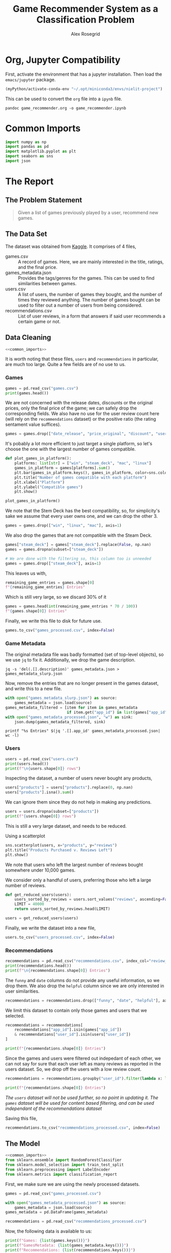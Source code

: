 #+Author: Alex Rosegrid
#+Title: Game Recommender System as a Classification Problem
#+Startup: indent
#+OPTIONS: ^:nil


* Org, Jupyter Compatibility
First, activate the environment that has a jupyter installation. Then load the =emacs/jupyter= package.
#+begin_src emacs-lisp :results none
  (myPython/activate-conda-env "~/.opt/miniconda3/envs/nielit-project")
#+end_src
This can be used to convert the =org= file into a =ipynb= file.
#+begin_src shell :results none
  pandoc game_recommender.org -o game_recommender.ipynb
#+end_src

* Common Imports
#+begin_src jupyter-python :results none :noweb-ref common_imports
  import numpy as np
  import pandas as pd
  import matplotlib.pyplot as plt
  import seaborn as sns
  import json
#+end_src

* The Report

** The Problem Statement
#+begin_quote
Given a list of games previously played by a user, recommend new games.
#+end_quote

** The Data Set
The dataset was obtained from [[https://www.kaggle.com/datasets/antonkozyriev/game-recommendations-on-steam?select=games.csv][Kaggle]]. It comprises of 4 files,
  - games.csv :: A record of games. Here, we are mainly interested in the title, ratings, and the final
    price.
  - games_metadata.json :: Provides the tags/genres for the games. This can be used to find similarities
    between games.
  - users.csv :: A list of users, the number of games they bought, and the number of times they reviewed
    anything. The number of games bought can be used to filter out a number of users from being considered.
  - recommendations.csv :: List of user reviews, in a form that answers if said user recommends a certain
    game or not.

** Data Cleaning
:PROPERTIES:
:header-args:jupyter-python: :tangle game_recommender_cleaning.py :session cleaning
:END:

#+begin_src jupyter-python :results none :noweb yes
  <<common_imports>>
#+end_src

It is worth noting that these files, =users= and =recommendations= in particular, are much too large. Quite a
few fields are of no use to us.

*** Games
#+begin_src jupyter-python
  games = pd.read_csv("games.csv")
  print(games.head())
#+end_src

#+RESULTS:
#+begin_example
     app_id                              title date_release   win    mac  linux  \
  0   13500  Prince of Persia: Warrior Within™   2008-11-21  True  False  False   
  1   22364            BRINK: Agents of Change   2011-08-03  True  False  False   
  2  113020       Monaco: What's Yours Is Mine   2013-04-24  True   True   True   
  3  226560                 Escape Dead Island   2014-11-18  True  False  False   
  4  249050            Dungeon of the ENDLESS™   2014-10-27  True   True  False   

            rating  positive_ratio  user_reviews  price_final  price_original  \
  0  Very Positive              84          2199         9.99            9.99   
  1       Positive              85            21         2.99            2.99   
  2  Very Positive              92          3722        14.99           14.99   
  3          Mixed              61           873        14.99           14.99   
  4  Very Positive              88          8784        11.99           11.99   

     discount  steam_deck  
  0       0.0        True  
  1       0.0        True  
  2       0.0        True  
  3       0.0        True  
  4       0.0        True  
#+end_example

We are not concerned with the release dates, discounts or the original prices, only the final price of the
game; we can safely drop the corresponding fields. We also have no use for the user review count here (will
rely on the =recommendations= dataset) or the positive ratio (the rating sentament value suffices).
#+begin_src jupyter-python :results none
  games = games.drop(["date_release", "price_original", "discount", "user_reviews", "positive_ratio"], axis=1)
#+end_src

It's pobably a lot more efficient to just target a single platform, so let's choose the one with the largest
number of games compatible.
#+begin_src jupyter-python
  def plot_games_in_platform():
      platforms: list[str] = ["win", "steam_deck", "mac", "linux"]
      games_in_platform = games[platforms].sum()
      plt.bar(games_in_platform.keys(), games_in_platform, color=sns.color_palette("pastel"))
      plt.title("Number of games compatible with each platform")
      plt.xlabel("Platform")
      plt.ylabel("Compatible games")
      plt.show()

  plot_games_in_platform()
#+end_src

#+RESULTS:
[[file:./.ob-jupyter/33989c75f87303d0b891bbd95e72fea1283788f1.png]]

We note that the Stem Deck has the best compatibility, so, for simplicity's sake we assume that every user
owns one, and we can drop the other 3.
#+begin_src jupyter-python :results none
  games = games.drop(["win", "linux", "mac"], axis=1)
#+end_src
We also drop the games that are not compatible with the Steam Deck.
#+begin_src jupyter-python :results none
  games["steam_deck"] = games["steam_deck"].replace(False, np.nan)
  games = games.dropna(subset=["steam_deck"])

  # We are done with the filtering so, this column too is unneeded
  games = games.drop(["steam_deck"], axis=1)
#+end_src

This leaves us with,
#+begin_src jupyter-python
  remaining_game_entries = games.shape[0]
  f"{remaining_game_entries} Entries"
#+end_src
#+RESULTS:
: 50870 Entries
Which is still very large, so we discard 30% of it
#+begin_src jupyter-python
  games = games.head(int(remaining_game_entries * 70 / 100))
  f"{games.shape[0]} Entries"
#+end_src
#+RESULTS:
: 35609 Entries

Finally, we write this file to disk for future use.
#+begin_src jupyter-python :results none
  games.to_csv("games_processed.csv", index=False)
#+end_src

*** Game Metadata
The original metadata file was badly formatted (set of top-level objects), so we use =jq= to fix
it. Additionally, we drop the game description.
#+begin_src shell :results none
  jq -s 'del(.[].description)' games_metadata.json > games_metadata_slurp.json
#+end_src

Now, remove the entries that are no longer present in the games dataset, and write this to a new file.
#+begin_src jupyter-python :results none
  with open("games_metadata_slurp.json") as source:
      games_metadata = json.load(source)
  games_metadata_filtered = [item for item in games_metadata
                             if item.get("app_id") in list(games["app_id"])]
  with open("games_metadata_processed.json", "w") as sink:
      json.dump(games_metadata_filtered, sink)
#+end_src

#+begin_src shell :results output verbatim
  printf "%s Entries" $(jq '.[].app_id' games_metadata_processed.json| wc -l)
#+end_src
#+RESULTS:
: 35609 Entries

*** Users
#+begin_src jupyter-python
  users = pd.read_csv("users.csv")
  print(users.head())
  print(f"\n{users.shape[0]} rows")
#+end_src

#+RESULTS:
:     user_id  products  reviews
: 0   7360263       359        0
: 1  14020781       156        1
: 2   8762579       329        4
: 3   4820647       176        4
: 4   5167327        98        2
: 
: 14306064 rows

Inspecting the dataset, a number of users never bought any products,
#+begin_src jupyter-python
  users["products"] = users["products"].replace(0, np.nan)
  users["products"].isna().sum()
#+end_src
#+RESULTS:
: np.int64(139318)
We can ignore them since they do not help in making any predictions.
#+begin_src jupyter-python
  users = users.dropna(subset=["products"])
  print(f"{users.shape[0]} rows")
#+end_src
#+RESULTS:
: 14166746 rows

This is still a very large dataset, and needs to be reduced.

Using a scatterplot
#+begin_src jupyter-python
  sns.scatterplot(users, x="products", y="reviews")
  plt.title("Products Purchased v. Reviews Left")
  plt.show()
#+end_src

#+RESULTS:
[[file:./.ob-jupyter/5e135127a5d884c50a92aee835546784b2364b9a.png]]

We note that users who left the largest number of reviews bought somewhere under 10,000 games.

We consider only a handful of users, preferring those who left a large number of reviews.
#+begin_src jupyter-python :results none
  def get_reduced_users(users):
      users_sorted_by_reviews = users.sort_values("reviews", ascending=False)
      LIMIT = 40000
      return users_sorted_by_reviews.head(LIMIT)

  users = get_reduced_users(users)
#+end_src

Finally, we write the dataset into a new file,
#+begin_src jupyter-python :results none
  users.to_csv("users_processed.csv", index=False)
#+end_src

*** Recommendations
#+begin_src jupyter-python
  recommendations = pd.read_csv("recommendations.csv", index_col="review_id")
  print(recommendations.head())
  print(f"\n{recommendations.shape[0]} Entries")
#+end_src

#+RESULTS:
:             app_id  helpful  funny        date  is_recommended  hours  user_id
: review_id                                                                     
: 0           975370        0      0  2022-12-12            True   36.3    51580
: 1           304390        4      0  2017-02-17           False   11.5     2586
: 2          1085660        2      0  2019-11-17            True  336.5   253880
: 3           703080        0      0  2022-09-23            True   27.4   259432
: 4           526870        0      0  2021-01-10            True    7.9    23869
: 
: 41154794 Entries

The =funny= and =date= columns do not provide any useful information, so we drop them.
We also drop the =helpful= column since we are only interested in user similarities.
#+begin_src jupyter-python :results none
  recommendations = recommendations.drop(["funny", "date", "helpful"], axis=1)
#+end_src

We limit this dataset to contain only those games and users that we selected.
#+begin_src jupyter-python
  recommendations = recommendations[
      recommendations["app_id"].isin(games["app_id"])
      & recommendations["user_id"].isin(users["user_id"])
  ]

  print(f"{recommendations.shape[0]} Entries")
#+end_src
#+RESULTS:
: 2353510 Entries

Since the games and users were filtered out indepedant of each other, we can not say for sure that each user
left as many reviews as reported in the users dataset. So, we drop off the users with a low review count.
#+begin_src jupyter-python
  recommendations = recommendations.groupby("user_id").filter(lambda x: len(x) > 50)

  print(f"{recommendations.shape[0]} Entries")
#+end_src
#+RESULTS:
: 1406045 Entries
/The =users= dataset will not be used further, so no point in updating it./
/The =games= dataset will be used for content based filtering, and can be used independant of the
recommendations dataset/

Saving this file,
#+begin_src jupyter-python :results none
  recommendations.to_csv("recommendations_processed.csv", index=False)
#+end_src

** The Model
:PROPERTIES:
:header-args:jupyter-python: :tangle game_recommender_model.py :session model
:END:

#+begin_src jupyter-python :results none :noweb yes
  <<common_imports>>
  from sklearn.ensemble import RandomForestClassifier
  from sklearn.model_selection import train_test_split
  from sklearn.preprocessing import LabelEncoder
  from sklearn.metrics import classification_report
#+end_src

First, we make sure we are using the newly processed datasets.
#+begin_src jupyter-python :results none
  games = pd.read_csv("games_processed.csv")

  with open("games_metadata_processed.json") as source:
      games_metadata = json.load(source)
  games_metadata = pd.DataFrame(games_metadata)

  recommendations = pd.read_csv("recommendations_processed.csv")
#+end_src

Now, the following data is available to us:
#+begin_src jupyter-python
  print(f"Games: {list(games.keys())}")
  print(f"GamesMetadata: {list(games_metadata.keys())}")
  print(f"Recommendations: {list(recommendations.keys())}")
#+end_src
#+RESULTS:
: Games: ['app_id', 'title', 'rating', 'price_final']
: GamesMetadata: ['app_id', 'tags']
: Recommendations: ['app_id', 'is_recommended', 'hours', 'user_id']

The idea is to use the features of the games played by a user to test if they'd like an arbitrary game they
haven't yet played. This is equivalent to classifying a new game into one of ("will like", "won't like").
The features we shall use are
  - Overall rating of the game (as it appears on the =steam= store)
  - The price
  - The games' genres/tags (this makes use of the =is_recommended= feature from the =recommendations= dataset to
    select the tags preferred by the user)

*** Some More Processing

**** Grouping the Game Prices
We shall group the game prices into
  0. Free
  1. Budget :: if its under $50
  2. Expensive
#+begin_src jupyter-python :results none
  def classify_price(price: float) -> int:
      return (
          0 if price == 0
          else 1 if price < 50
          else 2
      )
#+end_src

After classifying the prices, we can drop the original =price_final= feature.
#+begin_src jupyter-python :results none
  games = games.assign(
      price_category=games["price_final"].apply(classify_price)
  )

  games = games.drop("price_final", axis=1)
#+end_src

**** Encode the Overall Rating
#+begin_src jupyter-python :results none
  games["rating_encoded"] = LabelEncoder().fit_transform(games["rating"])
  games = games.drop("rating", axis=1)
#+end_src

**** Unpacking the Genre information
It would be hard to compare genre lists, so we unpack them into binary columns of their own.

#+begin_src jupyter-python
  games_metadata["tags"] = games_metadata["tags"].apply(
      lambda tags: tags if isinstance(tags, list) else []
  )
  all_tags = set(tag for tags in games_metadata["tags"] for tag in tags)

  f"{len(all_tags)} tags in total"
#+end_src
#+RESULTS:
: 441 tags in total

Now, there are a lot of tags, so we keep only the more commonly recurring ones,
#+begin_src jupyter-python
  def plot_genre_distribution():
      THRESHOLD = 5000
      tags = games_metadata["tags"].explode()
      tag_counts = tags.value_counts()
      valid_tags = tag_counts[tag_counts >= THRESHOLD].keys()
      tags = tags[tags.isin(valid_tags)].value_counts()
      tags.plot.pie(autopct="%1.1f%%")
      plt.show()

  plot_genre_distribution()
#+end_src
#+RESULTS:
[[file:./.ob-jupyter/3293e10cc1d36c117b1fc13884ac8a77521517f6.png]]
Apparently, Indie games make up most of the steam library.

#+begin_src jupyter-python
  def get_reduced_tags(all_tags):
      MIN = 2000
      tag_counts = games_metadata["tags"].explode().value_counts()
      return set(tag for tag in all_tags
                 if tag in tag_counts[tag_counts > MIN].keys())

  all_tags = get_reduced_tags(all_tags)
  f"{len(all_tags)} tags"
#+end_src
#+RESULTS:
: 48 tags

#+begin_src jupyter-python :results none
  for tag in all_tags:
      games_metadata[tag] = games_metadata["tags"].apply(lambda tags: int(tag in tags))

  games_metadata = games_metadata.drop("tags", axis=1)
#+end_src


*** Merging the Datasets
#+begin_src jupyter-python :results none
  games_unified = games.merge(games_metadata, how="left", on="app_id")
  df = recommendations.merge(games_unified, how="left", on="app_id")
#+end_src

*** Training and Testing
Now that we have a single unified dataset, we can use it for training our model.
The =app_id= provides us no more information than the game tags, rating and price, so we drop it, along with some other /useless/ information.
#+begin_src jupyter-python
  X = df.drop(["app_id", "title", "is_recommended", "hours"], axis=1)
  y = df["is_recommended"]

  X_test, X_train, y_test, y_train = train_test_split(X, y, test_size=0.2, random_state=42)

  model = RandomForestClassifier(n_estimators=100, random_state=42)
  model.fit(X_train, y_train)

  y_pred = model.predict(X_test)
  print(classification_report(y_test, y_pred))
#+end_src
#+RESULTS:
:               precision    recall  f1-score   support
: 
:        False       0.32      0.30      0.31    247686
:         True       0.81      0.83      0.82    877150
: 
:     accuracy                           0.71   1124836
:    macro avg       0.57      0.56      0.56   1124836
: weighted avg       0.70      0.71      0.70   1124836
: 

This model performs very poorly at answering if the user would dislike a game.
Our purpose for this model is, however, to recommend games that the user *might* like, which it does fairly well.
